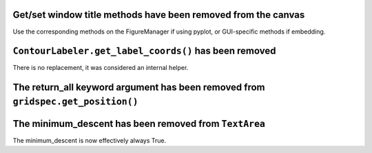 Get/set window title methods have been removed from the canvas
~~~~~~~~~~~~~~~~~~~~~~~~~~~~~~~~~~~~~~~~~~~~~~~~~~~~~~~~~~~~~~

Use the corresponding methods on the FigureManager if using pyplot,
or GUI-specific methods if embedding.

``ContourLabeler.get_label_coords()`` has been removed
~~~~~~~~~~~~~~~~~~~~~~~~~~~~~~~~~~~~~~~~~~~~~~~~~~~~~~

There is no replacement, it was considered an internal helper.

The **return_all** keyword argument has been removed from ``gridspec.get_position()``
~~~~~~~~~~~~~~~~~~~~~~~~~~~~~~~~~~~~~~~~~~~~~~~~~~~~~~~~~~~~~~~~~~~~~~~~~~~~~~~~~~~~~

The **minimum_descent** has been removed from ``TextArea``
~~~~~~~~~~~~~~~~~~~~~~~~~~~~~~~~~~~~~~~~~~~~~~~~~~~~~~~~~~

The minimum_descent is now effectively always True.
